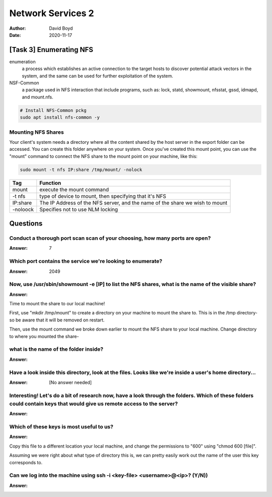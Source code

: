 Network Services 2
##################
:Author: David Boyd
:Date: 2020-11-17

[Task 3] Enumerating NFS
========================

enumeration
	a process which establishes an active connection to the target hosts to
	discover potential attack vectors in the system, and the same can be used
	for further exploitation of the system.

NSF-Common
	a package used in NFS interaction that include programs, such as: lock,
	statd, showmount, nfsstat, gssd, idmapd, and mount.nfs.

.. code-block:: Bash

	# Install NFS-Common pckg
	sudo apt install nfs-common -y

Mounting NFS Shares
-------------------

Your client's system needs a directory where all the content shared by the host
server in the export folder can be accessed.  You can create this folder
anywhere on your system.  Once you've created this mount point, you can use the
"mount" command to connect the NFS share to the mount point on your machine,
like this:

.. code-block:: Bash

	sudo mount -t nfs IP:share /tmp/mount/ -nolock

+----------+-------------------------------------------------------------+
| Tag      | Function                                                    |
+==========+=============================================================+
| mount    | execute the mount command                                   |
+----------+-------------------------------------------------------------+
| -t nfs   | type of device to mount, then specifying that it's NFS      |
+----------+-------------------------------------------------------------+
| IP:share | The IP Address of the NFS server, and the name of the share |
|          | we wish to mount                                            |
+----------+-------------------------------------------------------------+
| -noloock | Specifies not to use NLM locking                            |
+----------+-------------------------------------------------------------+

Questions
=========

Conduct a thorough port scan scan of your choosing, how many ports are open?
----------------------------------------------------------------------------
:Answer: 7

Which port contains the service we're looking to enumerate?
-----------------------------------------------------------
:Answer: 2049

Now, use /usr/sbin/showmount -e [IP] to list the NFS shares, what is the name of the visible share?
---------------------------------------------------------------------------------------------------
:Answer:

Time to mount the share to our local machine!

First, use "mkdir /tmp/mount" to create a directory on your machine to mount
the share to. This is in the /tmp directory- so be aware that it will be
removed on restart.

Then, use the mount command we broke down earlier to mount the NFS share to
your local machine. Change directory to where you mounted the share-

what is the name of the folder inside?
--------------------------------------
:Answer:

Have a look inside this directory, look at the files. Looks like we're inside a user's home directory...
--------------------------------------------------------------------------------------------------------
:Answer: [No answer needed]

Interesting! Let's do a bit of research now, have a look through the folders.  Which of these folders could contain keys that would give us remote access to the server?
------------------------------------------------------------------------------------------------------------------------------------------------------------------------
:Answer:

Which of these keys is most useful to us?
-----------------------------------------
:Answer:

Copy this file to a different location your local machine, and change the permissions to "600" using "chmod 600 [file]".

Assuming we were right about what type of directory this is, we can pretty
easily work out the name of the user this key corresponds to.

Can we log into the machine using ssh -i <key-file> <username>@<ip>? (Y/N))
---------------------------------------------------------------------------
:Answer:

